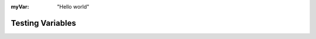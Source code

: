 .. meta::
   :author: My Company, Inc.
   :description: Introduction to ...
   :copyright: Copyright © 2014 My Company, Inc.

:myVar: "Hello world"

.. _introduction:

Testing Variables
=================

